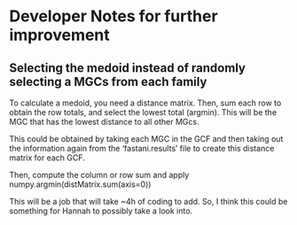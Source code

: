 * Developer Notes for further improvement
** Selecting the medoid instead of randomly selecting a MGCs from each family
To calculate a medoid, you need a distance matrix. Then, sum each row
to obtain the row totals, and select the lowest total (argmin). This will be
the MGC that has the lowest distance to all other MGcs.

This could be obtained by taking each MGC in the GCF and then taking
out the information again from the ‘fastani.results’ file to create
this distance matrix for each GCF.

Then, compute the column or row sum and apply
numpy.argmin(distMatrix.sum(axis=0))

This will be a job that will take ~4h of coding to add. So, I think
this could be something for Hannah to possibly take a look into.
